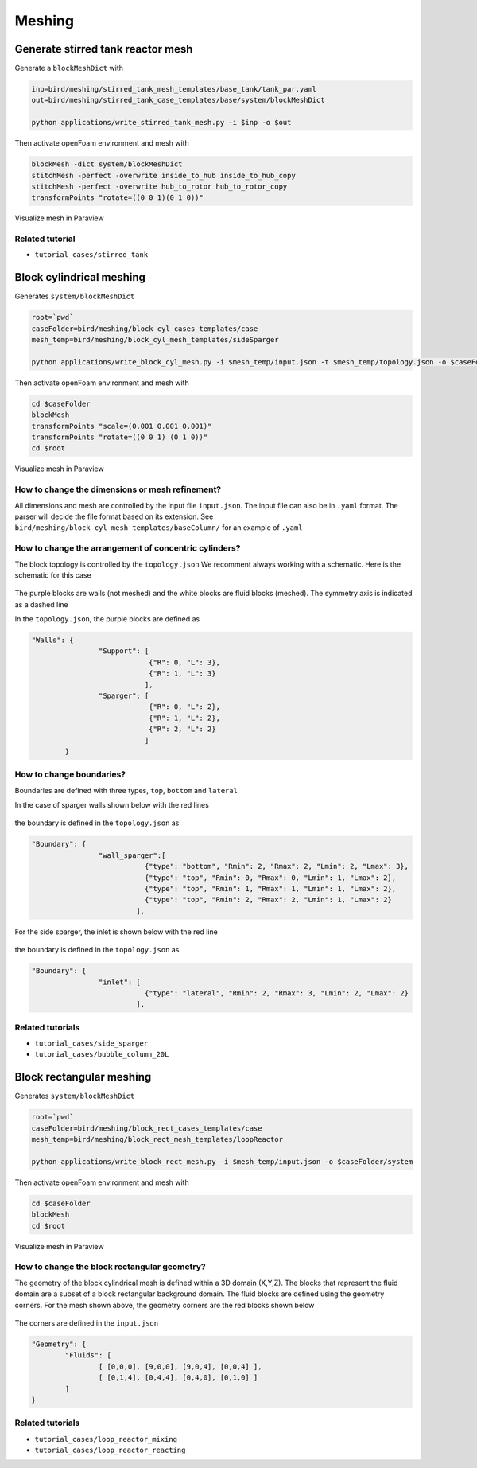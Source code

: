 Meshing
=====


.. _stir_tank:

Generate stirred tank reactor mesh
------------

Generate a ``blockMeshDict`` with

.. code-block:: console

   inp=bird/meshing/stirred_tank_mesh_templates/base_tank/tank_par.yaml
   out=bird/meshing/stirred_tank_case_templates/base/system/blockMeshDict

   python applications/write_stirred_tank_mesh.py -i $inp -o $out

Then activate openFoam environment and mesh with

.. code-block:: console

   blockMesh -dict system/blockMeshDict
   stitchMesh -perfect -overwrite inside_to_hub inside_to_hub_copy
   stitchMesh -perfect -overwrite hub_to_rotor hub_to_rotor_copy
   transformPoints "rotate=((0 0 1)(0 1 0))"

Visualize mesh in Paraview

.. _fig:stirredtank:

.. figure:: https://raw.githubusercontent.com/NREL/BioReactorDesign/main/assets/stirred_tank.png
     :width: 70%
     :align: center
     :name: fig-str
     :target: https://raw.githubusercontent.com/NREL/BioReactorDesign/main/assets/stirred_tank.png
     :alt: Stirred-tank reactor

Related tutorial
^^^^^^^^^^^^^^^

- ``tutorial_cases/stirred_tank``



.. _block_cyl:

Block cylindrical meshing
------------

Generates ``system/blockMeshDict``

.. code-block:: console

   root=`pwd`
   caseFolder=bird/meshing/block_cyl_cases_templates/case
   mesh_temp=bird/meshing/block_cyl_mesh_templates/sideSparger

   python applications/write_block_cyl_mesh.py -i $mesh_temp/input.json -t $mesh_temp/topology.json -o $caseFolder/system

Then activate openFoam environment and mesh with

.. code-block:: console

   cd $caseFolder
   blockMesh
   transformPoints "scale=(0.001 0.001 0.001)"
   transformPoints "rotate=((0 0 1) (0 1 0))"
   cd $root

Visualize mesh in Paraview

.. _fig:sidesparger:

.. figure:: https://raw.githubusercontent.com/NREL/BioReactorDesign/main/assets/3dsparger.png
     :width: 50%
     :align: center
     :name: fig-sidesparger
     :target: https://raw.githubusercontent.com/NREL/BioReactorDesign/main/assets/3dsparger.png
     :alt: Reactor with a side sparger

How to change the dimensions or mesh refinement?
^^^^^^^^^^^^^^^

All dimensions and mesh are controlled by the input file ``input.json``.
The input file can also be in ``.yaml`` format. The parser will decide the file format based on its extension.
See ``bird/meshing/block_cyl_mesh_templates/baseColumn/`` for an example of ``.yaml``

How to change the arrangement of concentric cylinders?
^^^^^^^^^^^^^^^

The block topology is controlled by the ``topology.json``
We recomment always working with a schematic. Here is the schematic for this case

.. figure:: https://raw.githubusercontent.com/NREL/BioReactorDesign/main/assets/schematic.png
     :width: 50%
     :align: center
     :name: fig-schematic
     :target: https://raw.githubusercontent.com/NREL/BioReactorDesign/main/assets/schematic.png
     :alt: Side sparger schematic


The purple blocks are walls (not meshed) and the white blocks are fluid blocks (meshed). The symmetry axis is indicated as a dashed line

In the ``topology.json``, the purple blocks are defined as

.. code-block:: json

   "Walls": {
                   "Support": [
                               {"R": 0, "L": 3},
                               {"R": 1, "L": 3}
                              ],
                   "Sparger": [
                               {"R": 0, "L": 2},
                               {"R": 1, "L": 2},
                               {"R": 2, "L": 2}
                              ]
           }


How to change boundaries?
^^^^^^^^^^^^^^^

Boundaries are defined with three types, ``top``, ``bottom`` and ``lateral``

In the case of sparger walls shown below with the red lines

.. figure:: https://raw.githubusercontent.com/NREL/BioReactorDesign/main/assets/schematicSpargerWalls.png
     :width: 50%
     :align: center
     :name: fig-schematicwalls
     :target: https://raw.githubusercontent.com/NREL/BioReactorDesign/main/assets/schematicSpargerWalls.png
     :alt: Wall side sparger schematic


the boundary is defined in the ``topology.json`` as

.. code-block:: json

   "Boundary": {
                   "wall_sparger":[
                              {"type": "bottom", "Rmin": 2, "Rmax": 2, "Lmin": 2, "Lmax": 3},
                              {"type": "top", "Rmin": 0, "Rmax": 0, "Lmin": 1, "Lmax": 2},
                              {"type": "top", "Rmin": 1, "Rmax": 1, "Lmin": 1, "Lmax": 2},
                              {"type": "top", "Rmin": 2, "Rmax": 2, "Lmin": 1, "Lmax": 2}
                            ],

For the side sparger, the inlet is shown below with the red line

.. figure:: https://raw.githubusercontent.com/NREL/BioReactorDesign/main/assets/schematicSpargerInlet.png
     :width: 50%
     :align: center
     :name: fig-schematicinlet
     :target: https://raw.githubusercontent.com/NREL/BioReactorDesign/main/assets/schematicSpargerInlet.png
     :alt: Inlet side sparger schematic

the boundary is defined in the ``topology.json`` as

.. code-block:: json

   "Boundary": {
                   "inlet": [
                              {"type": "lateral", "Rmin": 2, "Rmax": 3, "Lmin": 2, "Lmax": 2}
                            ],



Related tutorials
^^^^^^^^^^^^^^^

- ``tutorial_cases/side_sparger``
- ``tutorial_cases/bubble_column_20L``


Block rectangular meshing
------------

Generates ``system/blockMeshDict``

.. code-block:: console

   root=`pwd`
   caseFolder=bird/meshing/block_rect_cases_templates/case
   mesh_temp=bird/meshing/block_rect_mesh_templates/loopReactor

   python applications/write_block_rect_mesh.py -i $mesh_temp/input.json -o $caseFolder/system

Then activate openFoam environment and mesh with

.. code-block:: console

   cd $caseFolder
   blockMesh
   cd $root

Visualize mesh in Paraview

.. _fig:loop_reactor:

.. figure:: https://raw.githubusercontent.com/NREL/BioReactorDesign/main/assets/loop_react.png
     :width: 80%
     :align: center
     :name: fig-loopreactor
     :target: https://raw.githubusercontent.com/NREL/BioReactorDesign/main/assets/loop_react.png
     :alt: Loop reactor


How to change the block rectangular geometry?
^^^^^^^^^^^^^^^
The geometry of the block cylindrical mesh is defined within a 3D domain (X,Y,Z). The blocks that represent the fluid domain are a subset of a block rectangular background domain. The fluid blocks are defined using the geometry corners. For the mesh shown above, the geometry corners are the red blocks shown below

.. _fig:loop_reactor_schematic:

.. figure:: https://raw.githubusercontent.com/NREL/BioReactorDesign/main/bird/meshing/block_rect_mesh_templates/loopReactor/loop_schematic.png
     :width: 80%
     :align: center
     :name: fig-loopreactor-schematic
     :target: https://raw.githubusercontent.com/NREL/BioReactorDesign/main/bird/meshing/block_rect_mesh_templates/loopReactor/loop_schematic.png
     :alt: Loop reactor schematic


The corners are defined in the ``input.json``

.. code-block:: json

   "Geometry": {
           "Fluids": [
                   [ [0,0,0], [9,0,0], [9,0,4], [0,0,4] ],
                   [ [0,1,4], [0,4,4], [0,4,0], [0,1,0] ]
           ]
   }


Related tutorials
^^^^^^^^^^^^^^^
- ``tutorial_cases/loop_reactor_mixing``
- ``tutorial_cases/loop_reactor_reacting``


